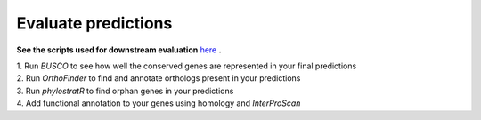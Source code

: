 =====================
Evaluate predictions
=====================


**See the scripts used for downstream evaluation** `here`_ **.**

| 1. Run `BUSCO` to see how well the conserved genes are represented in your final predictions

| 2. Run `OrthoFinder` to find and annotate orthologs present in your predictions

| 3. Run `phylostratR` to find orphan genes in your predictions

| 4. Add functional annotation to your genes using homology and `InterProScan`


.. _here: https://github.com/eswlab/orphan-prediction/tree/master/scripts/downstream
